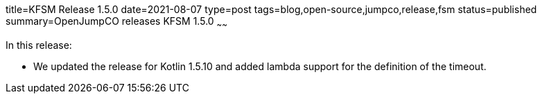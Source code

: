 title=KFSM Release 1.5.0
date=2021-08-07
type=post
tags=blog,open-source,jumpco,release,fsm
status=published
summary=OpenJumpCO releases KFSM 1.5.0
~~~~~~

In this release:

* We updated the release for Kotlin 1.5.10 and added lambda support for the definition of the timeout.

